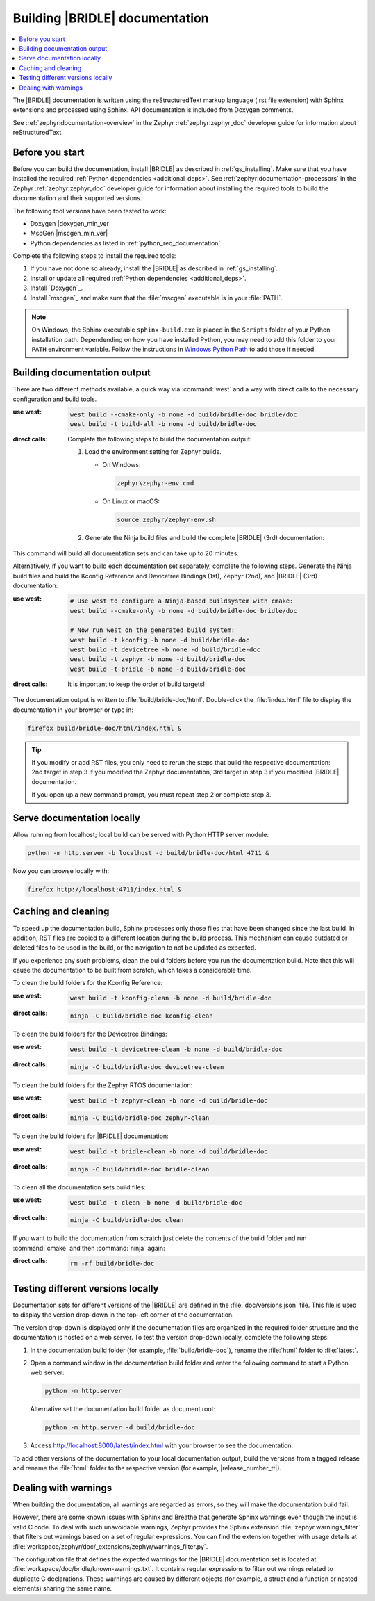 .. _doc_build:

Building |BRIDLE| documentation
###############################

.. contents::
   :local:
   :depth: 2

The |BRIDLE| documentation is written using the reStructuredText markup language
(.rst file extension) with Sphinx extensions and processed using Sphinx. API
documentation is included from Doxygen comments.

See :ref:`zephyr:documentation-overview` in the Zephyr :ref:`zephyr:zephyr_doc`
developer guide for information about reStructuredText.

Before you start
****************

Before you can build the documentation, install |BRIDLE| as described in
:ref:`gs_installing`. Make sure that you have installed the required
:ref:`Python dependencies <additional_deps>`. See
:ref:`zephyr:documentation-processors` in the Zephyr :ref:`zephyr:zephyr_doc`
developer guide for information about installing the required tools to build
the documentation and their supported versions.

The following tool versions have been tested to work:

* Doxygen |doxygen_min_ver|
* MscGen |mscgen_min_ver|
* Python dependencies as listed in :ref:`python_req_documentation`

Complete the following steps to install the required tools:

1. If you have not done so already, install the |BRIDLE| as described in
   :ref:`gs_installing`.
#. Install or update all required :ref:`Python dependencies <additional_deps>`.
#. Install `Doxygen`_.
#. Install `mscgen`_ and make sure that the :file:`mscgen` executable is in your
   :file:`PATH`.

.. note::

   On Windows, the Sphinx executable ``sphinx-build.exe`` is placed in the
   ``Scripts`` folder of your Python installation path. Dependending on how
   you have installed Python, you may need to add this folder to your ``PATH``
   environment variable. Follow the instructions in `Windows Python Path`_
   to add those if needed.

.. _Windows Python Path:
   https://docs.python.org/3/using/windows.html#finding-the-python-executable

.. _doc_build_steps:

Building documentation output
*****************************

There are two different methods available, a quick way via :command:`west` and
a way with direct calls to the necessary configuration and build tools.

:use west:

   .. code-block:: console

      west build --cmake-only -b none -d build/bridle-doc bridle/doc
      west build -t build-all -b none -d build/bridle-doc

:direct calls:

   Complete the following steps to build the documentation output:

   #. Load the environment setting for Zephyr builds.

      * On Windows:

        .. code-block:: console

           zephyr\zephyr-env.cmd

      * On Linux or macOS:

        .. code-block:: console

           source zephyr/zephyr-env.sh

   #. Generate the Ninja build files and build the complete |BRIDLE| (3rd)
      documentation:

      .. zephyr-app-commands::
         :app: bridle/doc
         :build-dir: bridle-doc
         :goals: build-all
         :host-os: unix
         :tool: cmake
         :generator: ninja
         :compact:

This command will build all documentation sets and can take up to 20 minutes.

Alternatively, if you want to build each documentation set separately,
complete the following steps. Generate the Ninja build files and build
the Kconfig Reference and Devicetree Bindings (1st), Zephyr (2nd), and
|BRIDLE| (3rd) documentation:

:use west:

   .. code-block:: console

      # Use west to configure a Ninja-based buildsystem with cmake:
      west build --cmake-only -b none -d build/bridle-doc bridle/doc

      # Now run west on the generated build system:
      west build -t kconfig -b none -d build/bridle-doc
      west build -t devicetree -b none -d build/bridle-doc
      west build -t zephyr -b none -d build/bridle-doc
      west build -t bridle -b none -d build/bridle-doc

:direct calls:

   .. zephyr-app-commands::
      :app: bridle/doc
      :build-dir: bridle-doc
      :goals: kconfig devicetree zephyr bridle
      :host-os: unix
      :tool: cmake
      :generator: ninja

   It is important to keep the order of build targets!

The documentation output is written to :file:`build/bridle-doc/html`.
Double-click the :file:`index.html` file to display the documentation
in your browser or type in:

.. code-block:: console

   firefox build/bridle-doc/html/index.html &

.. tip::

   If you modify or add RST files, you only need to rerun the steps that
   build the respective documentation: 2nd target in step 3 if you modified
   the Zephyr documentation, 3rd target in step 3 if you modified |BRIDLE|
   documentation.

   If you open up a new command prompt, you must repeat step 2
   or complete step 3.

Serve documentation locally
***************************

Allow running from localhost; local build can be served with Python
HTTP server module:

.. code-block:: console

   python -m http.server -b localhost -d build/bridle-doc/html 4711 &

Now you can browse locally with:

.. code-block:: console

   firefox http://localhost:4711/index.html &

.. _caching_and_cleaning:

Caching and cleaning
********************

To speed up the documentation build, Sphinx processes only those files that
have been changed since the last build. In addition, RST files are copied
to a different location during the build process. This mechanism can cause
outdated or deleted files to be used in the build, or the navigation to not
be updated as expected.

If you experience any such problems, clean the build folders before you run
the documentation build. Note that this will cause the documentation to be
built from scratch, which takes a considerable time.

To clean the build folders for the Kconfig Reference:

:use west:

   .. code-block:: console

      west build -t kconfig-clean -b none -d build/bridle-doc

:direct calls:

   .. code-block:: console

      ninja -C build/bridle-doc kconfig-clean

To clean the build folders for the Devicetree Bindings:

:use west:

   .. code-block:: console

      west build -t devicetree-clean -b none -d build/bridle-doc

:direct calls:

   .. code-block:: console

      ninja -C build/bridle-doc devicetree-clean

To clean the build folders for the Zephyr RTOS documentation:

:use west:

   .. code-block:: console

      west build -t zephyr-clean -b none -d build/bridle-doc

:direct calls:

   .. code-block:: console

      ninja -C build/bridle-doc zephyr-clean

To clean the build folders for |BRIDLE| documentation:

:use west:

   .. code-block:: console

      west build -t bridle-clean -b none -d build/bridle-doc

:direct calls:

   .. code-block:: console

      ninja -C build/bridle-doc bridle-clean

To clean all the documentation sets build files:

:use west:

   .. code-block:: console

      west build -t clean -b none -d build/bridle-doc

:direct calls:

   .. code-block:: console

      ninja -C build/bridle-doc clean

If you want to build the documentation from scratch just delete the contents
of the build folder and run :command:`cmake` and then :command:`ninja` again:

:direct calls:

   .. code-block:: console

      rm -rf build/bridle-doc

.. _testing_versions:

Testing different versions locally
**********************************

Documentation sets for different versions of the |BRIDLE| are defined in the
:file:`doc/versions.json` file. This file is used to display the version
drop-down in the top-left corner of the documentation.

The version drop-down is displayed only if the documentation files are
organized in the required folder structure and the documentation is hosted
on a web server. To test the version drop-down locally, complete the
following steps:

1. In the documentation build folder (for example, :file:`build/bridle-doc`),
   rename the :file:`html` folder to :file:`latest`.
#. Open a command window in the documentation build folder and enter the
   following command to start a Python web server:

   .. code-block:: console

      python -m http.server

   Alternative set the documentation build folder as document root:

   .. code-block:: console

      python -m http.server -d build/bridle-doc

#. Access http://localhost:8000/latest/index.html with your browser to see
   the documentation.

To add other versions of the documentation to your local documentation output,
build the versions from a tagged release and rename the :file:`html` folder to
the respective version (for example, |release_number_tt|).

Dealing with warnings
*********************

When building the documentation, all warnings are regarded as errors, so they
will make the documentation build fail.

However, there are some known issues with Sphinx and Breathe that generate
Sphinx warnings even though the input is valid C code. To deal with such
unavoidable warnings, Zephyr provides the Sphinx extension
:file:`zephyr.warnings_filter` that filters out warnings based on a set of
regular expressions. You can find the extension together with usage details
at :file:`workspace/zephyr/doc/_extensions/zephyr/warnings_filter.py`.

The configuration file that defines the expected warnings for the |BRIDLE|
documentation set is located at :file:`workspace/doc/bridle/known-warnings.txt`.
It contains regular expressions to filter out warnings related to duplicate
C declarations. These warnings are caused by different objects (for example,
a struct and a function or nested elements) sharing the same name.
